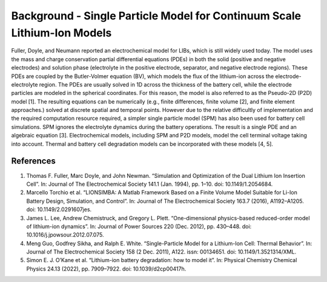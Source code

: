 ===========================================================================
Background - Single Particle Model for Continuum Scale Lithium-Ion Models
===========================================================================

Fuller, Doyle, and Neumann reported an electrochemical model for LIBs, which is still widely used today.
The model uses the mass and charge conservation partial differential equations (PDEs) in both the solid
(positive and negative electrodes) and solution phase (electrolyte in the positive electrode,  separator,
and negative electrode regions). These PDEs are coupled by the Butler-Volmer equation (BV), which models the flux of
the lithium-ion across the electrode-electrolyte region. The PDEs are usually solved in 1D across the thickness of
the battery cell, while the electrode particles are modeled in the spherical coordinates. For this reason, the
model is also referred to as the Pseudo-2D (P2D) model [1]. The resulting equations
can be numerically (e.g., finite differences, finite volume [2], and finite element approaches.)
solved at discrete spatial and temporal points. However due to the relative difficultly of implementation and the
required computation resource required, a simpler single particle model (SPM) has also been used for battery cell
simulations. SPM ignores the electrolyte dynamics during the battery operations. The result is a single PDE and an
algebraic equation [3]. Electrochemical models, including SPM and P2D models, model the cell terminal
voltage taking into account. Thermal and battery cell degradation models can be incorporated with these models [4, 5].

References
=============

#. Thomas F. Fuller, Marc Doyle, and John Newman. “Simulation and Optimization of the Dual
   Lithium Ion Insertion Cell”. In: Journal of The Electrochemical Society 141.1 (Jan. 1994),
   pp. 1–10. doi: 10.1149/1.2054684.
#. Marcello Torchio et al. “LIONSIMBA: A Matlab Framework Based on a Finite Volume Model
   Suitable for Li-Ion Battery Design, Simulation, and Control”. In: Journal of The Electrochemical
   Society 163.7 (2016), A1192–A1205. doi: 10.1149/2.0291607jes.
#. James L. Lee, Andrew Chemistruck, and Gregory L. Plett. “One-dimensional physics-based
   reduced-order model of lithium-ion dynamics”. In: Journal of Power Sources 220 (Dec. 2012),
   pp. 430–448. doi: 10.1016/j.jpowsour.2012.07.075.
#. Meng Guo, Godfrey Sikha, and Ralph E. White. “Single-Particle Model for a Lithium-Ion Cell:
   Thermal Behavior”. In: Journal of The Electrochemical Society 158 (2 Dec. 2011), A122. issn:
   00134651. doi: 10.1149/1.3521314/XML.
#. Simon E. J. O’Kane et al. “Lithium-ion battery degradation: how to model it”. In: Physical
   Chemistry Chemical Physics 24.13 (2022), pp. 7909–7922. doi: 10.1039/d2cp00417h.
